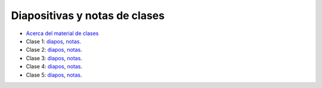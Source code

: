 Diapositivas y notas de clases
==============================

* `Acerca del material de clases <../_static/00-notas.pdf>`_
* Clase 1:
  `diapos <http://csrg.inf.utfsm.cl/~rbonvall/diapos/01-diapos.pdf>`_,
  `notas  <http://csrg.inf.utfsm.cl/~rbonvall/diapos/01-notas.pdf>`_.
* Clase 2:
  `diapos <http://csrg.inf.utfsm.cl/~rbonvall/diapos/02-diapos.pdf>`_,
  `notas  <http://csrg.inf.utfsm.cl/~rbonvall/diapos/02-notas.pdf>`_.
* Clase 3:
  `diapos <http://csrg.inf.utfsm.cl/~rbonvall/diapos/03-diapos.pdf>`_,
  `notas  <http://csrg.inf.utfsm.cl/~rbonvall/diapos/03-notas.pdf>`_.
* Clase 4:
  `diapos <http://csrg.inf.utfsm.cl/~rbonvall/diapos/04-diapos.pdf>`_,
  `notas  <http://csrg.inf.utfsm.cl/~rbonvall/diapos/04-notas.pdf>`_.
* Clase 5:
  `diapos <http://csrg.inf.utfsm.cl/~rbonvall/diapos/05-diapos.pdf>`_,
  `notas  <http://csrg.inf.utfsm.cl/~rbonvall/diapos/05-notas.pdf>`_.
